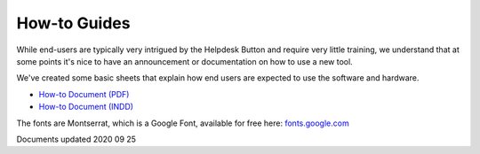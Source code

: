 How-to Guides
================================

While end-users are typically very intrigued by the Helpdesk Button and require very little training, we understand that at some points it's nice to have an announcement or documentation on how to use a new tool.

We've created some basic sheets that explain how end users are expected to use the software and hardware.

- `How-to Document (PDF) <https://helpdeskbuttons.com/wp-content/uploads/2020/03/Introduction-to-HDB-20200311.pdf>`_
- `How-to Document (INDD) <https://helpdeskbuttons.com/wp-content/uploads/2020/09/Introduction-to-HDB-20200925_Folder.zip>`_

The fonts are Montserrat, which is a Google Font, available for free here: `fonts.google.com <https://fonts.google.com/specimen/Montserrat>`_

Documents updated 2020 09 25
